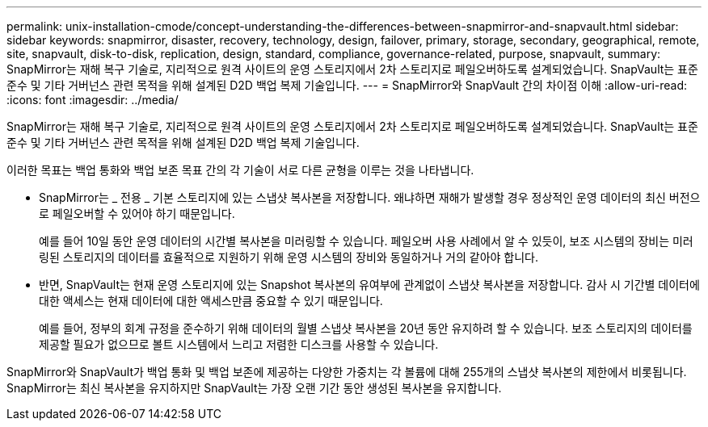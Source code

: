 ---
permalink: unix-installation-cmode/concept-understanding-the-differences-between-snapmirror-and-snapvault.html 
sidebar: sidebar 
keywords: snapmirror, disaster, recovery, technology, design, failover, primary, storage, secondary, geographical, remote, site, snapvault, disk-to-disk, replication, design, standard, compliance, governance-related, purpose, snapvault, 
summary: SnapMirror는 재해 복구 기술로, 지리적으로 원격 사이트의 운영 스토리지에서 2차 스토리지로 페일오버하도록 설계되었습니다. SnapVault는 표준 준수 및 기타 거버넌스 관련 목적을 위해 설계된 D2D 백업 복제 기술입니다. 
---
= SnapMirror와 SnapVault 간의 차이점 이해
:allow-uri-read: 
:icons: font
:imagesdir: ../media/


[role="lead"]
SnapMirror는 재해 복구 기술로, 지리적으로 원격 사이트의 운영 스토리지에서 2차 스토리지로 페일오버하도록 설계되었습니다. SnapVault는 표준 준수 및 기타 거버넌스 관련 목적을 위해 설계된 D2D 백업 복제 기술입니다.

이러한 목표는 백업 통화와 백업 보존 목표 간의 각 기술이 서로 다른 균형을 이루는 것을 나타냅니다.

* SnapMirror는 _ 전용 _ 기본 스토리지에 있는 스냅샷 복사본을 저장합니다. 왜냐하면 재해가 발생할 경우 정상적인 운영 데이터의 최신 버전으로 페일오버할 수 있어야 하기 때문입니다.
+
예를 들어 10일 동안 운영 데이터의 시간별 복사본을 미러링할 수 있습니다. 페일오버 사용 사례에서 알 수 있듯이, 보조 시스템의 장비는 미러링된 스토리지의 데이터를 효율적으로 지원하기 위해 운영 시스템의 장비와 동일하거나 거의 같아야 합니다.

* 반면, SnapVault는 현재 운영 스토리지에 있는 Snapshot 복사본의 유여부에 관계없이 스냅샷 복사본을 저장합니다. 감사 시 기간별 데이터에 대한 액세스는 현재 데이터에 대한 액세스만큼 중요할 수 있기 때문입니다.
+
예를 들어, 정부의 회계 규정을 준수하기 위해 데이터의 월별 스냅샷 복사본을 20년 동안 유지하려 할 수 있습니다. 보조 스토리지의 데이터를 제공할 필요가 없으므로 볼트 시스템에서 느리고 저렴한 디스크를 사용할 수 있습니다.



SnapMirror와 SnapVault가 백업 통화 및 백업 보존에 제공하는 다양한 가중치는 각 볼륨에 대해 255개의 스냅샷 복사본의 제한에서 비롯됩니다. SnapMirror는 최신 복사본을 유지하지만 SnapVault는 가장 오랜 기간 동안 생성된 복사본을 유지합니다.
